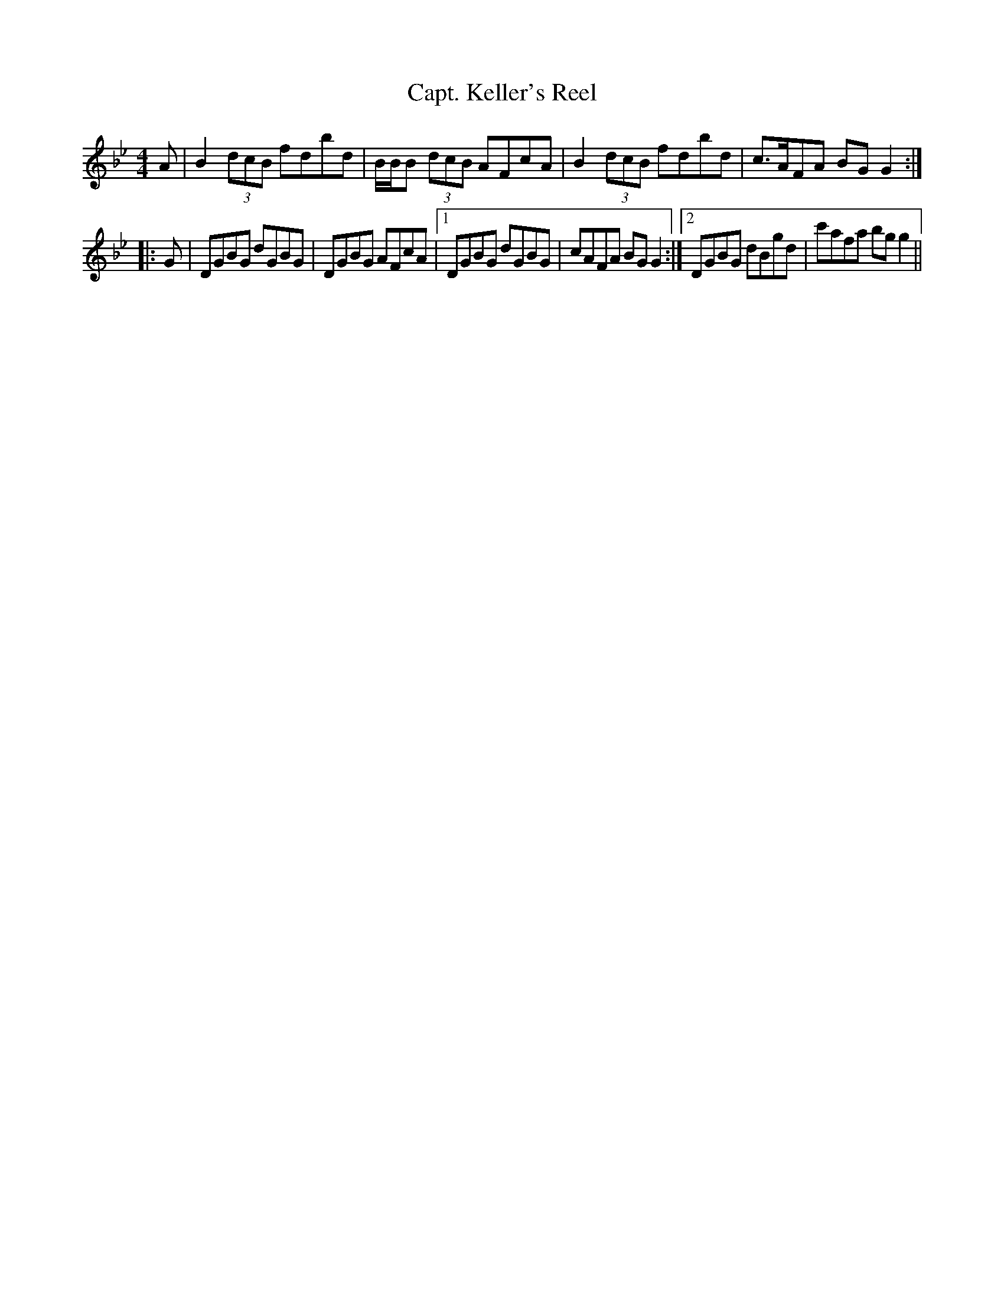 X:213
T:Capt. Keller's Reel
M:4/4
L:1/8
S:McGoun's Repository c.1803
R:Reel
K:Bb
A|B2 (3dcB fdbd|B/2B/2B (3dcB AFcA|B2 (3dcB fdbd|c>AFA BG G2:|
|:G|DGBG dGBG|DGBG AFcA|1DGBG dGBG|cAFA BG G2:|2DGBG dBgd|c'afa bg g2||
%
% The above clever tune first appeared in 1761 in A Collection of the
% Newest and the Best Reels and Country Dances, published in
% Edinburgh by Neil Stewart. As "Capt. Keller's Reel" it has been
% reprinted in recent years, but without the spirited second finish.
